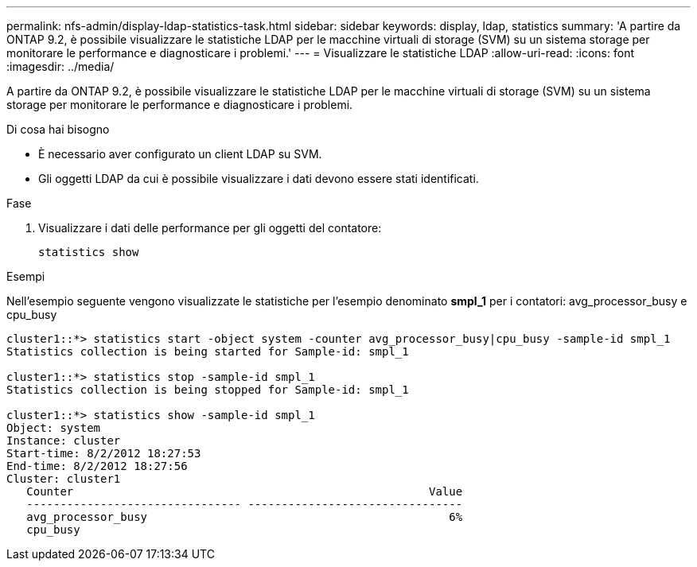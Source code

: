 ---
permalink: nfs-admin/display-ldap-statistics-task.html 
sidebar: sidebar 
keywords: display, ldap, statistics 
summary: 'A partire da ONTAP 9.2, è possibile visualizzare le statistiche LDAP per le macchine virtuali di storage (SVM) su un sistema storage per monitorare le performance e diagnosticare i problemi.' 
---
= Visualizzare le statistiche LDAP
:allow-uri-read: 
:icons: font
:imagesdir: ../media/


[role="lead"]
A partire da ONTAP 9.2, è possibile visualizzare le statistiche LDAP per le macchine virtuali di storage (SVM) su un sistema storage per monitorare le performance e diagnosticare i problemi.

.Di cosa hai bisogno
* È necessario aver configurato un client LDAP su SVM.
* Gli oggetti LDAP da cui è possibile visualizzare i dati devono essere stati identificati.


.Fase
. Visualizzare i dati delle performance per gli oggetti del contatore:
+
`statistics show`



.Esempi
Nell'esempio seguente vengono visualizzate le statistiche per l'esempio denominato *smpl_1* per i contatori: avg_processor_busy e cpu_busy

[listing]
----
cluster1::*> statistics start -object system -counter avg_processor_busy|cpu_busy -sample-id smpl_1
Statistics collection is being started for Sample-id: smpl_1

cluster1::*> statistics stop -sample-id smpl_1
Statistics collection is being stopped for Sample-id: smpl_1

cluster1::*> statistics show -sample-id smpl_1
Object: system
Instance: cluster
Start-time: 8/2/2012 18:27:53
End-time: 8/2/2012 18:27:56
Cluster: cluster1
   Counter                                                     Value
   -------------------------------- --------------------------------
   avg_processor_busy                                             6%
   cpu_busy
----